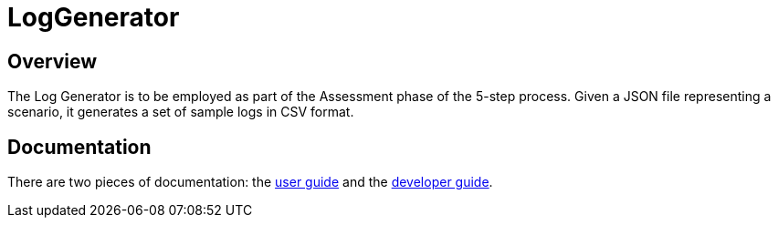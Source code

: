 = LogGenerator

== Overview
The Log Generator is to be employed as part of the Assessment phase of the 5-step
process. Given a JSON file representing a scenario, it generates a set of sample
logs in CSV format.

== Documentation
There are two pieces of documentation: the link:docs/UserGuide.adoc[user guide]
and the link:docs/DeveloperGuide.adoc[developer guide].